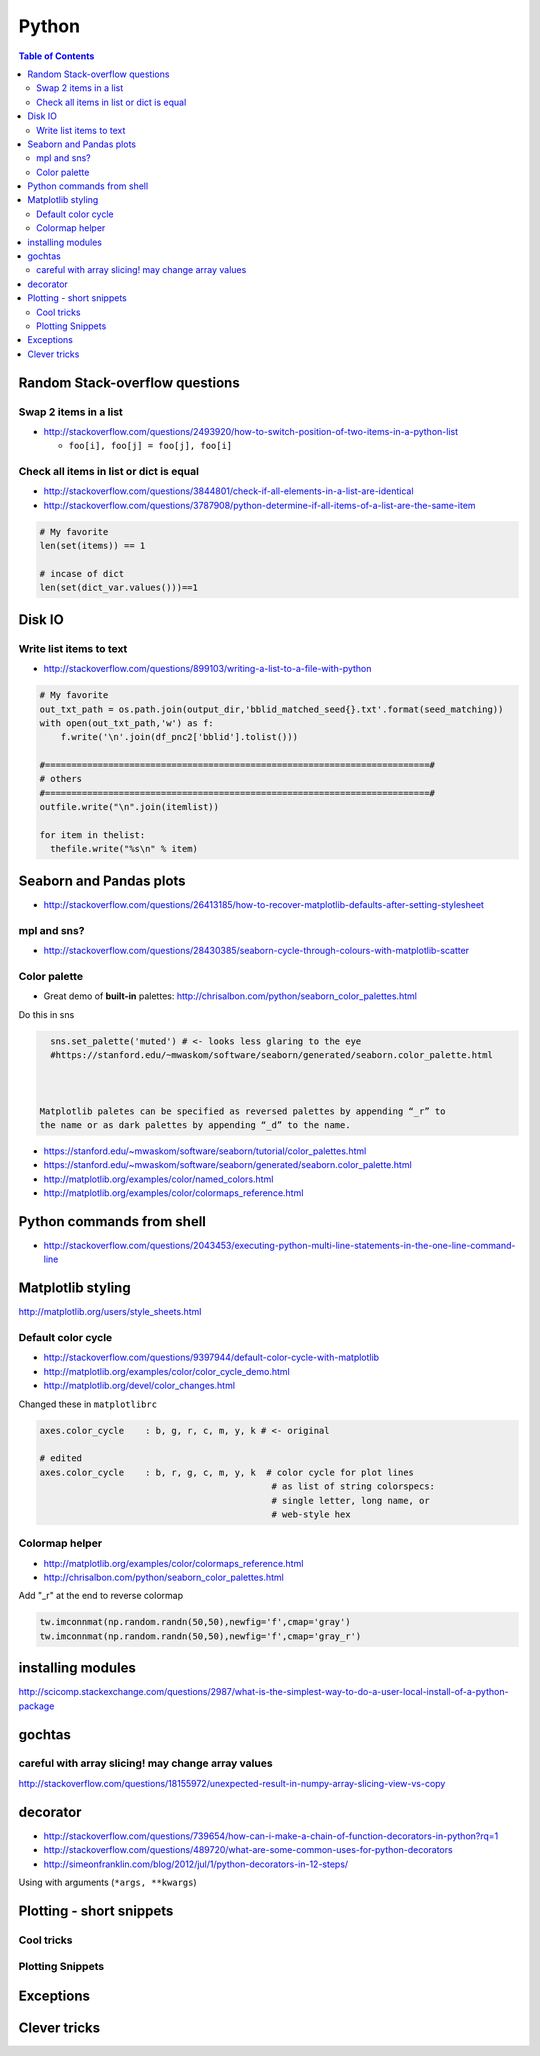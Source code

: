 

Python
""""""
.. contents:: **Table of Contents**
    :depth: 2


###############################
Random Stack-overflow questions
###############################

**********************
Swap 2 items in a list
**********************
- http://stackoverflow.com/questions/2493920/how-to-switch-position-of-two-items-in-a-python-list

  - ``foo[i], foo[j] = foo[j], foo[i]``

****************************************
Check all items in list or dict is equal
****************************************

- http://stackoverflow.com/questions/3844801/check-if-all-elements-in-a-list-are-identical
- http://stackoverflow.com/questions/3787908/python-determine-if-all-items-of-a-list-are-the-same-item

.. code-block:: python

    # My favorite
    len(set(items)) == 1

    # incase of dict
    len(set(dict_var.values()))==1


#######
Disk IO
#######

************************
Write list items to text
************************
- http://stackoverflow.com/questions/899103/writing-a-list-to-a-file-with-python

.. code-block:: python

    # My favorite
    out_txt_path = os.path.join(output_dir,'bblid_matched_seed{}.txt'.format(seed_matching))
    with open(out_txt_path,'w') as f:
        f.write('\n'.join(df_pnc2['bblid'].tolist()))

    #=========================================================================#
    # others
    #=========================================================================#
    outfile.write("\n".join(itemlist))

    for item in thelist:
      thefile.write("%s\n" % item)

########################
Seaborn and Pandas plots
########################

- http://stackoverflow.com/questions/26413185/how-to-recover-matplotlib-defaults-after-setting-stylesheet

************
mpl and sns?
************
- http://stackoverflow.com/questions/28430385/seaborn-cycle-through-colours-with-matplotlib-scatter

*************
Color palette
*************
- Great demo of **built-in** palettes: http://chrisalbon.com/python/seaborn_color_palettes.html

Do this in sns 

.. code-block:: python

    sns.set_palette('muted') # <- looks less glaring to the eye
    #https://stanford.edu/~mwaskom/software/seaborn/generated/seaborn.color_palette.html



  Matplotlib paletes can be specified as reversed palettes by appending “_r” to 
  the name or as dark palettes by appending “_d” to the name. 

- https://stanford.edu/~mwaskom/software/seaborn/tutorial/color_palettes.html
- https://stanford.edu/~mwaskom/software/seaborn/generated/seaborn.color_palette.html
- http://matplotlib.org/examples/color/named_colors.html
- http://matplotlib.org/examples/color/colormaps_reference.html

.. code-block:: python
    :linenos:

    # "Paired" is pretty nice 
    tw.figure()
    sns.countplot(x='age_bins',hue='hue',data=df_joined,order=labels_,
                  hue_order=sorted(df_joined['hue'].unique().tolist()),
                  palette=sns.color_palette('Paired'))

##########################
Python commands from shell
##########################
- http://stackoverflow.com/questions/2043453/executing-python-multi-line-statements-in-the-one-line-command-line

.. code-block:: bash
    :linenos:

    # for multiline commands
    echo -e "import sys\nfor r in range(10): print 'rob'" | python

    user@host:~$ python -c "import sys
    > for r in range(10): print 'rob'"

    # meh, better yet use ipython for multiline commands
    ipython -c "import matplotlib as mpl; print mpl.matplotlib_fname()"
    ipython -c "import matplotlib as mpl; print mpl.matplotlib_fname()" | xargs subl

##################
Matplotlib styling
##################
http://matplotlib.org/users/style_sheets.html

.. code-block:: bash
    :linenos:

    # to edit matplotlibbrc file
    ipython -c "import matplotlib as mpl; print mpl.matplotlib_fname()" | xargs 
    subl $(ipython -c "import matplotlib as mpl; print mpl.matplotlib_fname()")

*******************
Default color cycle
*******************
- http://stackoverflow.com/questions/9397944/default-color-cycle-with-matplotlib
- http://matplotlib.org/examples/color/color_cycle_demo.html
- http://matplotlib.org/devel/color_changes.html

Changed these in ``matplotlibrc``

.. code-block:: python

    axes.color_cycle    : b, g, r, c, m, y, k # <- original

    # edited
    axes.color_cycle    : b, r, g, c, m, y, k  # color cycle for plot lines
                                                # as list of string colorspecs:
                                                # single letter, long name, or
                                                # web-style hex


***************
Colormap helper
***************
- http://matplotlib.org/examples/color/colormaps_reference.html
- http://chrisalbon.com/python/seaborn_color_palettes.html

Add "_r" at the end to reverse colormap

.. code-block:: python

    tw.imconnmat(np.random.randn(50,50),newfig='f',cmap='gray')
    tw.imconnmat(np.random.randn(50,50),newfig='f',cmap='gray_r')

##################
installing modules
##################
http://scicomp.stackexchange.com/questions/2987/what-is-the-simplest-way-to-do-a-user-local-install-of-a-python-package

.. code-block:: bash
    :linenos:
    :linenos:

    #http://scicomp.stackexchange.com/questions/2987/what-is-the-simplest-way-to-do-a-user-local-install-of-a-python-package
    python setup.py install --user
    pip install py4j --user
    pip install --upgrade sphinx_rtd_theme --user




#######
gochtas
#######

***************************************************
careful with array slicing! may change array values
***************************************************
http://stackoverflow.com/questions/18155972/unexpected-result-in-numpy-array-slicing-view-vs-copy


.. code-block:: python
    :linenos:
    :linenos:
    :emphasize-lines: 2-6

    X = tw.data.tob_pnc.load_connectome()[0]

    # this won't change X
    tmp = X[np.arange(10)]
    tmp *= 0
    print X
        Out[215]: 
        array([[  1.96500000e+00,   8.85000000e-01,   1.51500000e+00, ...,
                  6.57650000e+01,   8.36055000e+02,   1.43835000e+02],
               [  1.70000000e-01,   3.59500000e+00,   1.50000000e-01, ...,
                  1.13330000e+02,   5.37860000e+02,   3.42055000e+02],
               [  1.75000000e-01,   5.49500000e+00,   7.93500000e+00, ...,
                  4.44100000e+01,   7.48985000e+02,   1.38840000e+02],
               ..., 
               [  2.94000000e+00,   1.14000000e+01,   1.00000000e+00, ...,
                  6.96750000e+01,   1.85573500e+03,   1.25484000e+03],
               [  4.80000000e-01,   2.80450000e+01,   3.57000000e+00, ...,
                  3.25420000e+02,   2.39266500e+03,   1.66609500e+03],
               [  3.00000000e-01,   4.87000000e+00,   2.16500000e+00, ...,
                  1.51200000e+02,   1.49544000e+03,   9.05030000e+02]])

    # this will! array slicing only creates a view!
    tmp = X[:10]
    tmp *= 0

    print X
        Out[204]: 
        array([[  0.00000000e+00,   0.00000000e+00,   0.00000000e+00, ...,
                  0.00000000e+00,   0.00000000e+00,   0.00000000e+00],
               [  0.00000000e+00,   0.00000000e+00,   0.00000000e+00, ...,
                  0.00000000e+00,   0.00000000e+00,   0.00000000e+00],
               [  0.00000000e+00,   0.00000000e+00,   0.00000000e+00, ...,
                  0.00000000e+00,   0.00000000e+00,   0.00000000e+00],
               ..., 
               [  2.94000000e+00,   1.14000000e+01,   1.00000000e+00, ...,
                  6.96750000e+01,   1.85573500e+03,   1.25484000e+03],
               [  4.80000000e-01,   2.80450000e+01,   3.57000000e+00, ...,
                  3.25420000e+02,   2.39266500e+03,   1.66609500e+03],
               [  3.00000000e-01,   4.87000000e+00,   2.16500000e+00, ...,
                  1.51200000e+02,   1.49544000e+03,   9.05030000e+02]])

#########
decorator
#########
- http://stackoverflow.com/questions/739654/how-can-i-make-a-chain-of-function-decorators-in-python?rq=1
- http://stackoverflow.com/questions/489720/what-are-some-common-uses-for-python-decorators
- http://simeonfranklin.com/blog/2012/jul/1/python-decorators-in-12-steps/

.. code-block:: python
    :linenos:

    def print_warning(fn):
        def wrapper():
            warn('module-name changed from "pnc_tob" to "tob_pnc" on 06/22/2016',ImportWarning)
            print('module-name changed from "pnc_tob" to "tob_pnc" on 06/22/2016')
        return wrapper
    
    @print_warning
    def get_matched_subjects_0614():
        """ Get list of *matched* pnc/tob subjects
        pass

Using with arguments (``*args, **kwargs``)

.. code-block:: python
    :linenos:

    def logger(func):
        def inner(*args, **kwargs): #1
            print "Arguments were: %s, %s" % (args, kwargs)
            return func(*args, **kwargs) #2
        return inner

    >>> @logger
    ... def foo1(x, y=1):
    ...     return x * y
    >>> @logger
    ... def foo2():
    ...     return 2
    >>> foo1(5, 4)
    Arguments were: (5, 4), {}
    20
    >>> foo1(1)
    Arguments were: (1,), {}
    1
    >>> foo2()
    Arguments were: (), {}
    2

#########################
Plotting - short snippets
#########################

***********
Cool tricks
***********
.. code-block:: python
    :linenos:

    import matplotlib as mpl
    mpl.get_backend()
    mpl.is_interactive()
    mpl.get_home()

    #========================================================================#
    # Window manager 
    # http://doc.qt.io/qt-4.8/qwidget.html
    #========================================================================#
    mngr = plt.get_current_fig_manager()
    mngr.resize(1000,100)        # (width,height) in pixels
    mngr.window.showFullScreen() # maximize figure
    mngr.window.showNormal()     # go back to normal
    mngr.window.setGeometry(1800,100,640, 545)
    geom = mngr.window.geometry()
    x,y,dx,dy = geom.getRect()
    # "mngr" has the following stuffs"
    #  'canvas',
    #  'destroy',
    #  'full_screen_toggle',
    #  'get_window_title',
    #  'key_press',
    #  'key_press_handler_id',
    #  'num',
    #  'resize',
    #  'set_window_title',
    #  'show',
    #  'show_popup',
    #  'toolbar',
    #  'window'

    from pylab import subplot_tool
    subplot_tool()


    #%% xticklabel rotate
    # <your code here>
    locs, labels = plt.xticks()
    plt.setp(labels, rotation=45)
    plt.getp(plt.gcf())
    plt.getp(plt.gca())

    #========================================================================#
    # Rotate xlabel
    #========================================================================#
    #http://matplotlib.org/users/artists.html
    import numpy as np
    import matplotlib.pyplot as plt

    # plt.figure creates a matplotlib.figure.Figure instance
    fig = plt.figure()
    rect = fig.patch # a rectangle instance
    rect.set_facecolor('lightgoldenrodyellow')

    ax1 = fig.add_axes([0.1, 0.3, 0.4, 0.4])
    rect = ax1.patch
    rect.set_facecolor('lightslategray')

    for label in ax1.xaxis.get_ticklabels():
        # label is a Text instance
        label.set_color('red')
        label.set_rotation(45)
        label.set_fontsize(16)

    for line in ax1.yaxis.get_ticklines():
        # line is a Line2D instance
        line.set_color('green')
        line.set_markersize(25)
        line.set_markeredgewidth(3)

    #========================================================================#
    # Cool way to cycle through colormaps: use zip
    # from http://scikit-learn.org/stable/auto_examples/decomposition/plot_pca_vs_lda.html
    #========================================================================#
    plt.figure()
    for c, i, target_name in zip("rgb", [0, 1, 2], target_names):
        plt.scatter(X_r2[y == i, 0], X_r2[y == i, 1], c=c, label=target_name)
    plt.legend()
    plt.title('LDA of IRIS dataset')

*****************
Plotting Snippets
*****************
.. code-block:: python
    :linenos:

    # getting step function (just a wrapper) 
    # http://stackoverflow.com/questions/15188005/linestyle-in-matplotlib-step-function
    # [‘default’ | ‘steps’ | ‘steps-pre’ | ‘steps-mid’ |‘steps-post’]
    df.plot(kind='line', drawstyle='steps') # <- pd data frame

    # remove rotation (including seaborn)
    # http://stackoverflow.com/questions/27037241/changing-the-rotation-of-tick-labels-in-seaborn-heatmap
    plt.yticks(rotation=0) 
    plt.xticks(rotation=0) 

    # for pandas dataframe, just include "rot" 
    nan_group.plot(kind='bar', stacked=True, grid=False,rot=88,fontsize=12)

##########
Exceptions
##########
.. code-block:: python
    :linenos:

    # https://docs.python.org/2/tutorial/errors.html <- list of builtin exceptions
    # http://www.pythonforbeginners.com/error-handling/python-try-and-except
    #%% exceptions can be written in many ways 
    #http://anandology.com/python-practice-book/object_oriented_programming.html#errors-and-exceptions
    #==========================================================================
    # catch all exceptions
    try:
        ...
    except:
    
    # catch just one exception
    try:
        ...
    except IOError:
        ...
    
    # catch one exception, but provide the exception object
    try:
        ...
    except IOError, e:
        ...
    
    # catch more than one exception
    try:
        ...
    except (IOError, ValueError), e:
        ...

    #========================================================================#
    # It is possible to have more than one except statements with one try.
    #========================================================================#
    try:
        ...
    except IOError, e:
        print >> sys.stderr, "Unable to open the file (%s): %s" % (str(e), filename)
        sys.exit(1)
    except FormatError, e:
        print >> sys.stderr, "File is badly formatted (%s): %s" % (str(e), filename)
    
    #=========================================================================
    # The try statement can have an optional else clause, which is executed 
    # only if no exception is raised in the try-block.
    #=========================================================================
    try:
        ...
    except IOError, e:
        print >> sys.stderr, "Unable to open the file (%s): %s" % (str(e), filename)
        sys.exit(1)
    else:
        print "successfully opened the file", filename
    #=========================================================================
    # There can be an optional else clause with a try statement, which is executed 
    # irrespective of whether or not exception has occured.
    #=========================================================================
    try:
        ...
    except IOError, e:
        print >> sys.stderr, "Unable to open the file (%s): %s" % (str(e), filename)
        sys.exit(1)
    finally:
        delete_temp_files()

    #=========================================================================
    # Exception is raised using the raised keyword.
    #=========================================================================
    raise Exception("error message")


    #=========================================================================
    #%%All the exceptions are extended from the built-in Exception class.
    #=========================================================================
    class ParseError(Exception):
    pass
    #%% exceptions (note: exceptions are classes!  See tutorial 9.8)

#############
Clever tricks
#############
.. code-block:: python
    :linenos:

    countries = np.array(['US', 'UK', 'GR', 'JP'])
    key = countries[np.random.randint(0, 4, 1000)]
    key

    Out[53]:
    array(['JP', 'GR', 'GR', 'GR', 'GR', 'JP', 'GR', 'GR', 'US', 'UK', 'US',
           'GR', 'US', 'GR', 'GR', 'JP', 'UK', 'UK', 'GR', 'US', 'GR', 'JP',
           'JP', 'GR', 'GR', 'JP', 'JP', 'US', 'JP', 'US', 'JP', 'JP', 'UK',
           'GR', 'GR', 'US', 'JP', 'GR', 'JP', 'GR', 'GR', 'UK', 'JP', 'JP',
           'JP', 'JP', 'JP', 'GR', 'US', 'GR', 'UK', 'US', 'JP', 'US', 'JP',
           'GR', 'US', 'JP', 'US', 'UK', 'JP', 'JP', 'JP', 'US', 'UK', 'UK',
           'UK', 'UK', 'US', 'US', 'US', 'US', 'UK', 'GR', 'GR', 'UK', 'JP',
           'UK', 'GR', 'UK', 'UK', 'US', 'GR', 'US', 'JP', 'US', 'US', 'UK',
           'UK', 'UK', 'US', 'US', 'US', 'JP', 'GR', 'GR', 'US', 'GR', 'UK',
           'JP', 'GR', 'JP', 'JP', 'GR', 'US', 'JP', 'GR', 'US', 'JP', 'UK',